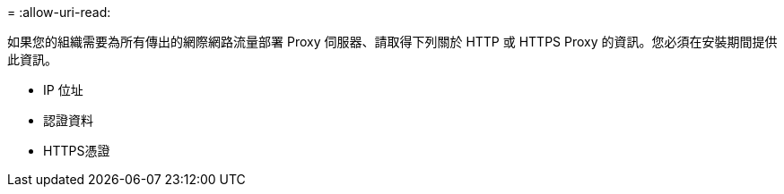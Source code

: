 = 
:allow-uri-read: 


如果您的組織需要為所有傳出的網際網路流量部署 Proxy 伺服器、請取得下列關於 HTTP 或 HTTPS Proxy 的資訊。您必須在安裝期間提供此資訊。

* IP 位址
* 認證資料
* HTTPS憑證


